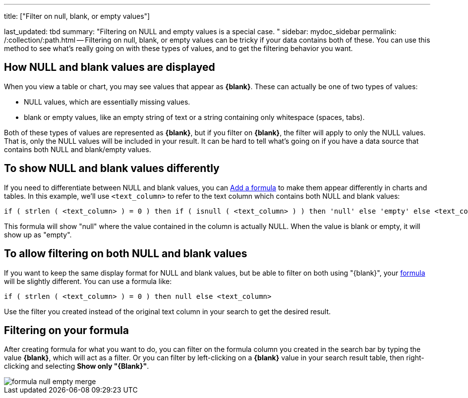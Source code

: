 '''

title: ["Filter on null, blank, or empty values"]

last_updated: tbd summary: "Filtering on NULL and empty values is a special case.
" sidebar: mydoc_sidebar permalink: /:collection/:path.html -- Filtering on null, blank, or empty values can be tricky if your data contains both of these.
You can use this method to see what's really going on with these types of values, and to get the filtering behavior you want.

== How NULL and blank values are displayed

When you view a table or chart, you may see values that appear as *\{blank}*.
These can actually be one of two types of values:

* NULL values, which are essentially missing values.
* blank or empty values, like an empty string of text or a string containing only whitespace (spaces, tabs).

Both of these types of values are represented as *\{blank}*, but if you filter on *\{blank}*, the filter will apply to only the NULL values.
That is, only the NULL values will be included in your result.
It can be hard to tell what's going on if you have a data source that contains both NULL and blank/empty values.

== To show NULL and blank values differently

If you need to differentiate between NULL and blank values, you can link:how-to-add-formula.html#[Add a formula] to make them appear differently in charts and tables.
In this example, we'll use `<text_column>` to refer to the text column which contains both NULL and blank values:

----
if ( strlen ( <text_column> ) = 0 ) then if ( isnull ( <text_column> ) ) then 'null' else 'empty' else <text_column>
----

This formula will show "null" where the value contained in the column is actually NULL.
When the value is blank or empty, it will show up as "empty".

== To allow filtering on both NULL and blank values

If you want to keep the same display format for NULL and blank values, but be able to filter on both using "\{blank}", your link:how-to-add-formula.html#[formula] will be slightly different.
You can use a formula like:

----
if ( strlen ( <text_column> ) = 0 ) then null else <text_column>
----

Use the filter you created instead of the original text column in your search to get the desired result.

== Filtering on your formula

After creating formula for what you want to do, you can filter on the formula column you created in the search bar by typing the value *\{blank}*, which will act as a filter.
Or you can filter by left-clicking on a *\{blank}* value in your search result table, then right-clicking and selecting *Show only "\{Blank}"*.

image::{{ site.baseurl }}/images/formula_null_empty_merge.png[]
